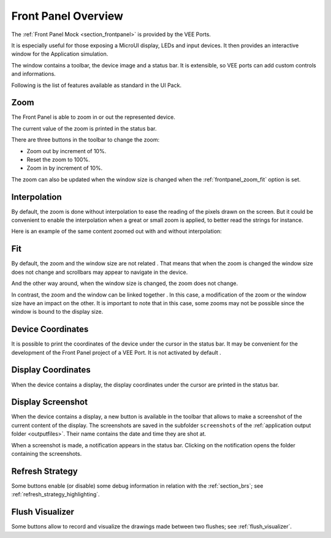 .. _frontpanel_overview:

Front Panel Overview
====================

The :ref:`Front Panel  Mock <section_frontpanel>` is provided by the VEE Ports.

It is especially useful for those exposing a MicroUI display, LEDs and input devices.
It then provides an interactive window for the Application simulation.

The window contains a toolbar, the device image and a status bar.
It is extensible, so VEE ports can add custom controls and informations.

Following is the list of features available as standard in the UI Pack.

.. _frontpanel_zoom:

Zoom
----

The Front Panel is able to zoom in or out the represented device.

The current value of the zoom is printed in the status bar.

.. image:: images/window_zoom.png

There are three buttons in the toolbar to change the zoom:

- |ZoomOut| Zoom out by increment of 10%.
- |Zoom1:1| Reset the zoom to 100%.
- |ZoomIn| Zoom in by increment of 10%.

.. |ZoomOut| image:: images/zoom_out.png
.. |ZoomIn| image:: images/zoom_in.png
.. |Zoom1:1| image:: images/zoom_100.png

The zoom can also be updated when the window size is changed when the :ref:`frontpanel_zoom_fit` option is set.

.. _frontpanel_zoom_interpolation:

Interpolation
-------------

By default, the zoom is done without interpolation |ZoomNoInterpolate| to ease the reading of the pixels drawn on the screen.
But it could be convenient to enable the interpolation |ZoomInterpolate| when a great or small zoom is applied, to better read the strings for instance.

.. |ZoomNoInterpolate| image:: images/zoom_nointerpolate.png
.. |ZoomInterpolate| image:: images/zoom_interpolate.png

Here is an example of the same content zoomed out with and without interpolation:

.. image:: images/display_zoomed_with_interpolation.png

.. image:: images/display_zoomed_without_interpolation.png

.. _frontpanel_zoom_fit:

Fit
---

By default, the zoom and the window size are not related |ZoomNoFitted|.
That means that when the zoom is changed the window size does not change and scrollbars may appear to navigate in the device.

.. image:: images/window_notfit_zoomout.png

And the other way around, when the window size is changed, the zoom does not change.

.. image:: images/window_notfit_resized.png

In contrast, the zoom and the window can be linked together |ZoomFitted|.
In this case, a modification of the zoom or the window size have an impact on the other.
It is important to note that in this case, some zooms may not be possible since the window is bound to the display size.

.. image:: images/window_fit_zoomin.png

.. image:: images/window_fit_zoomout.png

.. |ZoomNoFitted| image:: images/zoom_nofitted.png
.. |ZoomFitted| image:: images/zoom_fitted.png

.. _frontpanel_device_coordinates:

Device Coordinates
------------------

It is possible to print the coordinates of the device under the cursor |DeviceCoordinates| in the status bar.
It may be convenient for the development of the Front Panel project of a VEE Port.
It is not activated by default |DeviceNoCoordinates|.

.. image:: images/device_coordinates_label.png

.. |DeviceNoCoordinates| image:: images/device_nocoordinates.png
.. |DeviceCoordinates| image:: images/device_coordinates.png

Display Coordinates
-------------------

When the device contains a display, the display coordinates under the cursor are printed in the status bar.

.. image:: images/display_coordinates_label.png

.. _frontpanel_display_screenshot:

Display Screenshot
------------------

When the device contains a display, a new button is available in the toolbar that allows to make a screenshot |DisplayScreenshot| of the current content of the display.
The screenshots are saved in the subfolder ``screenshots`` of the :ref:`application output folder <outputfiles>`.
Their name contains the date and time they are shot at.

When a screenshot is made, a notification appears in the status bar.
Clicking on the notification opens the folder containing the screenshots.

.. image:: images/window_screenshot.png

.. |DisplayScreenshot| image:: images/screenshot.png

Refresh Strategy
----------------

Some buttons enable (or disable) some debug information in relation with the :ref:`section_brs`; see :ref:`refresh_strategy_highlighting`.

Flush Visualizer
----------------

Some buttons allow to record and visualize the drawings made between two flushes; see :ref:`flush_visualizer`.

